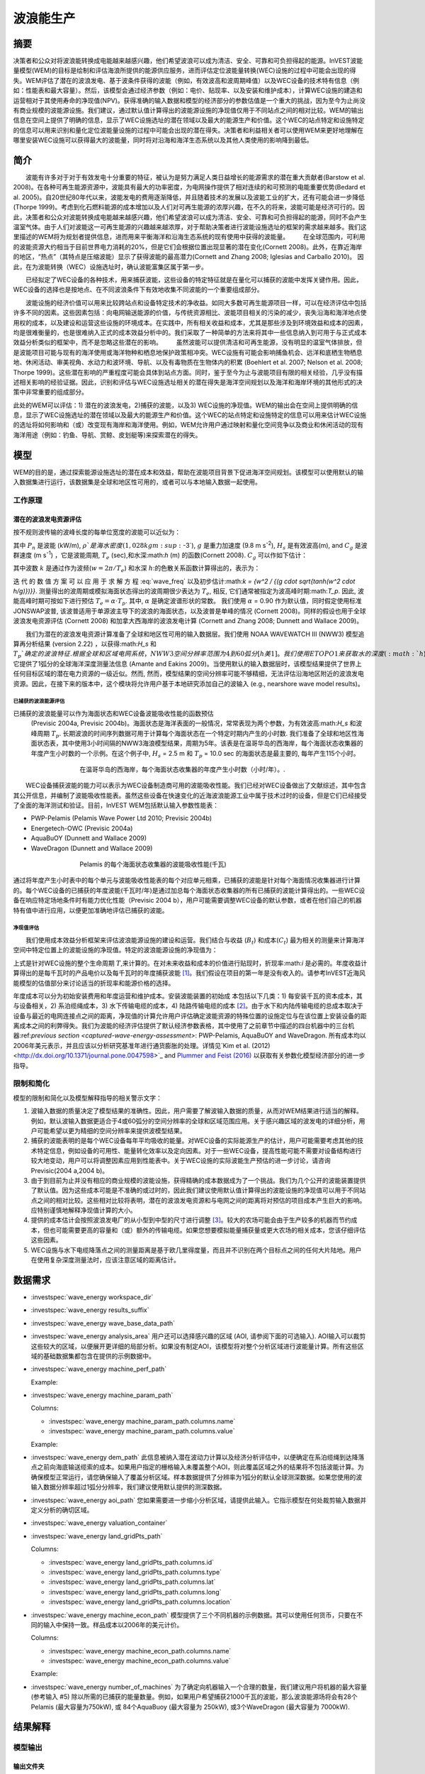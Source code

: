 ﻿.. _波浪能:

**********************
波浪能生产
**********************

摘要
=======

决策者和公众对将波浪能转换成电能越来越感兴趣，他们希望波浪可以成为清洁、安全、可靠和可负担得起的能源。InVEST波能量模型(WEM)的目标是绘制和评估海浪所提供的能源供应服务，进而评估定位波能量转换(WEC)设施的过程中可能会出现的得失。WEM评估了潜在的波浪发电、基于波条件获得的波能（例如，有效波高和波周期峰值）以及WEC设备的技术特有信息（例如：性能表和最大容量）。然后，该模型会通过经济参数（例如：电价、贴现率、以及安装和维护成本），计算WEC设施的建造和运营相对于其使用寿命的净现值(NPV)。获得准确的输入数据和模型的经济部分的参数估值是一个重大的挑战，因为至今为止尚没有商业规模的波能源设施。我们建议，通过默认值计算得出的波能源设施的净现值仅用于不同站点之间的相对比较。WEM的输出信息在空间上提供了明确的信息，显示了WEC设施选址的潜在领域以及最大的能源生产和价值。这个WEC的站点特定和设施特定的信息可以用来识别和量化定位波能量设施的过程中可能会出现的潜在得失。决策者和利益相关者可以使用WEM来更好地理解在哪里安装WEC设施可以获得最大的波能量，同时将对沿海和海洋生态系统以及其他人类使用的影响降到最低。

简介
============

　　波能有许多对于对于有效发电十分重要的特征，被认为是努力满足人类日益增长的能源需求的潜在重大贡献者(Barstow et al. 2008)。在各种可再生能源资源中，波能具有最大的功率密度，为电网操作提供了相对连续的和可预测的电能重要优势(Bedard et al. 2005)。自20世纪80年代以来，波能发电的费用逐渐降低，并且随着技术的发展以及波能工业的扩大，还有可能会进一步降低(Thorpe 1999)。考虑到化石燃料能源的成本增加以及人们对可再生能源的浓厚兴趣，在不久的将来，波能可能是经济可行的。因此，决策者和公众对波能转换成电能越来越感兴趣，他们希望波浪可以成为清洁、安全、可靠和可负担得起的能源，同时不会产生温室气体。由于人们对波能这一可再生能源的兴趣越来越浓厚，对于帮助决策者进行波能设施选址的框架的需求越来越多。我们这里描述的WEM将为规划者提供信息，进而用来平衡海洋和沿海生态系统的现有使用中获得的波能量。
　　在全球范围内，可利用的波能资源大约相当于目前世界电力消耗的20%，但是它们会根据位置出现显著的潜在变化(Cornett 2008)。此外，在靠近海岸的地区，“热点”（其特点是压缩波能）显示了获得波能的最高潜力(Cornett and Zhang 2008; Iglesias and Carballo 2010)。 因此，在为波能转换（WEC）设施选址时，确认波能富集区属于第一步。


　　已经拟定了WEC设备的各种技术，用来捕获波能，这些设备的特定特征就是在量化可以捕获的波能中发挥关键作用。因此，WEC设备的选择也是按地点、在不同波浪条件下有效地收集不同波能的一个重要组成部分。

　　波能设施的经济价值可以用来比较跨站点和设备特定技术的净收益。如同大多数可再生能源项目一样，可以在经济评估中包括许多不同的因素。这些因素包括：向电网输送能源的价值，与传统资源相比、波能项目相关的污染的减少，丧失沿海和海洋地点使用权的成本，以及建设和运营这些设施的环境成本。在实践中，所有相关收益和成本，尤其是那些涉及到环境效益和成本的因素，均是很难衡量的，也是很难纳入正式的成本效益分析中的。我们采取了一种简单的方法来将其中一些信息纳入到可用于与正式成本效益分析类似的框架中，而不是忽略这些潜在的影响。
　　虽然波能可以提供清洁和可再生能源，没有明显的温室气体排放，但是波能项目可能与现有的海洋使用或海洋物种和栖息地保护政策相冲突。WEC设施有可能会影响捕鱼机会、远洋和底栖生物栖息地、休闲活动、审美视角、水动力和波环境、导航、以及有毒物质在生物体内的积累 (Boehlert et al. 2007; Nelson et al. 2008; Thorpe 1999)。这些潜在影响的严重程度可能会具体到站点方面。同时，鉴于至今为止与波能项目有限的相关经验，几乎没有描述相关影响的经验证据。因此，识别和评估与WEC设施选址相关的潜在得失是海洋空间规划以及海洋和海岸环境的其他形式的决策中非常重要的组成部分。

此处的WEM可以评估：1) 潜在的波浪发电，2)捕获的波能，以及3) WEC设施的净现值。WEM的输出会在空间上提供明确的信息，显示了WEC设施选址的潜在领域以及最大的能源生产和价值。这个WEC的站点特定和设施特定的信息可以用来估计WEC设施的选址将如何影响和（或）改变现有海岸和海洋使用。例如，WEM允许用户通过映射和量化空间竞争以及商业和休闲活动的现有海洋用途（例如：钓鱼、导航、赏鲸、皮划艇等)来探索潜在的得失。

模型
=========

WEM的目的是，通过探索能源设施选址的潜在成本和效益，帮助在波能项目背景下促进海洋空间规划。该模型可以使用默认的输入数据集进行运行，该数据集是全球和地区性可用的，或者可以与本地输入数据一起使用。


工作原理
------------

潜在的波浪发电资源评估
^^^^^^^^^^^^^^^^^^^^^^^^^^^^^^^^^^^^^^^^

按不规则波传输的波峰长度的每单位宽度的波能可以近似为：

.. math:: P_n = {{\rho * g}\over 16} H^2_s C_g (T_e,h)
   :label: wave_power

其中 :math:`P_n` 是波能 (kW/m), :math:`\rho`是海水密度(1,028 kg m\ :sup:`-3`), :math:`g` 是重力加速度 (9.8 m s\ :sup:`-2`), :math:`H_s` 是有效波高(m), and :math:`C_g` 是波群速度 (m s\ :sup:`-1`) ，它是波能周期, :math:`T_e` (sec),和水深:math:`h` (m) 的函数(Cornett 2008). :math:`C_g` 可以作如下估计：

.. math:: C_g = { {\left(1 + {{2kh}\over \sinh(2kh)}\right) \sqrt{{g\over k} \tanh(kh)}}\over 2 }
   :label: wave_group_velocity

其中波数 :math:`k` 是通过作为波频(:math:`w = 2\pi / T_e`) 和水深 :math:`h`:的色散关系函数计算得出的，表示为：

.. math:: w^2 = {gk * \tanh(kh)}
   :label: wave_freq

迭 代 的 数 值 方 案 可 以 应 用 于 求 解 方 程 :eq:`wave_freq` 以及初步估计:math:`k = {w^2 / {(g \cdot \sqrt{tanh(w^2 \cdot h/g)})}}`. 测量得出的波周期或模拟海面状态得出的波周期很少表达为 :math:`T_e`, 相反, 它们通常被指定为波高峰时期:math:`T_p`. 因此, 波能高峰时期可按如下进行预估 :math:`T_e = \alpha \cdot T_p`. 其中, :math:`\alpha` 是确定波谱形状的常数。 我们使用 :math:`\alpha` = 0.90 作为默认值，同时假定使用标准JONSWAP波普, 该波普适用于单源波主导下的波浪的海面状态，以及波普是单峰的情况 (Cornett 2008)。同样的假设也用于全球波浪发电资源评估 (Cornett 2008) 和加拿大西海岸的波浪发电计算 (Cornett and Zhang 2008; Dunnett and Wallace 2009)。

　　我们为潜在的波浪发电资源计算准备了全球和地区性可用的输入数据层。我们使用 NOAA WAVEWATCH III (NWW3) 模型追算再分析结果 (version 2.22) ，以获得:math:`H_s` 和 :math:`T_p`确定的波浪特征. 根据全球和区域电网系统，NWW3空间分辨率范围为4到60弧分[h美1]。我们使用ETOPO1来获取水的深度 (:math:`h`), 它提供了1弧分的全球海洋深度测量法信息 (Amante and Eakins 2009)。当使用默认的输入数据层时，该模型结果提供了世界上任何目标区域的潜在电力资源的一级近似。然而, 然而，模型结果的空间分辨率可能不够精细，无法评估沿海地区附近的波浪发电资源。因此，在接下来的版本中，这个模块将允许用户基于本地研究添加自己的波输入 (e.g., nearshore wave model results)。

.. _captured-wave-energy-assessment:

已捕获的波浪能源评估
"""""""""""""""""""""""""""""""
已捕获的波浪能量可以作为海面状态和WEC设备波能吸收性能的函数预估
 (Previsic 2004a, Previsic 2004b)。海面状态是海洋表面的一般情况，常常表现为两个参数，为有效波高:math:`H_s` 和波峰周期 :math:`T_p`. 长期波浪的时间序列数据可用于计算每个海面状态在一个特定时期内产生的小时数. 我们准备了全球和地区性海面状态表，其中使用3小时间隔的NWW3海浪模型结果，周期为5年。该表是在温哥华岛的西海岸，每个海面状态收集器的年度产生小时数的一个示例。在这个例子中, :math:`H_s` = 2.5 m 和 :math:`T_p` = 10.0 sec 的海面状态是最主要的, 每年产生115个小时。

.. figure:: ../en/wave_energy/table_seastateoccurrence.png
   :align: center
   :figwidth: 500px

   在温哥华岛的西海岸，每个海面状态收集器的年度产生小时数（小时/年）。.

　　WEC设备捕获波能的能力可以表示为WEC设备制造商可用的波能吸收性能。我们已经对WEC设备做出了文献综述，其中包含其公开信息，并编制了波能吸收性能表。虽然这些设备在快速变化的近海波浪能源工业中属于技术过时的设备，但是它们已经接受了全面的海洋测试和验证。目前，InVEST WEM包括默认输入参数性能表：

+ PWP-Pelamis (Pelamis Wave Power Ltd 2010; Previsic 2004b)
+ Energetech-OWC (Previsic 2004a)
+ AquaBuOY (Dunnett and Wallace 2009)
+ WaveDragon (Dunnett and Wallace 2009)

.. figure:: ../en/wave_energy/table_energyabsorption.png
   :align: center
   :figwidth: 500px

   Pelamis 的每个海面状态收集器的波能吸收性能(千瓦)

通过将年度产生小时表中的每个单元与波能吸收性能表的每个对应单元相乘，已捕获的波能是针对每个海面情况收集器进行计算的。每个WEC设备的已捕获的年度波能(千瓦时/年)是通过加总每个海面状态收集器的所有已捕获的波能计算得出的。一些WEC设备在响应特定场地条件时有能力优化性能（Previsic 2004 b），用户可能需要调整WEC设备的默认参数，或者在他们自己的机器特有值中进行应用，以便更加准确地评估已捕获的波能。


净现值评估
""""""""""""""""""""""""""""
　　我们使用成本效益分析框架来评估波浪能源设施的建设和运营。我们结合与收益 (:math:`B_t`) 和成本(:math:`C_t`) 最为相关的测量来计算海洋空间中特定位置上的波能设施的净现值。特定的波浪能源设施的净现值为：
　　
.. math:: \sum^T_{t=1}{(B_t - C_t)}{(1 + i)}^{-t}
   :label: eq4

上式是针对WEC设施的整个生命周期 :math:`T`,来计算的。在对未来收益和成本的价值进行贴现时，折现率:math:`i` 是必需的。年度收益计算得出的是每千瓦时的产品电价以及每千瓦时的年度捕获波能 [#f1]_。我们假设在项目的第一年是没有收入的。请参考InVEST近海风能模型的估值部分来讨论适当的折现率和能源价格的选择。


年度成本可以分为初始安装费用和年度运营和维护成本。安装波能装置的初始成
本包括以下几类：1) 每安装千瓦的资本成本，其与设备相关，2) 系泊缆绳成本，3) 水下传输电缆的成本，4) 陆路传输电缆的成本 [#f2]_。由于水下和内陆传输电缆的总成本取决于设备与最近的电网连接点之间的距离，净现值的计算允许用户评估确定波能资源的特殊位置的设施定位与在该位置上安装设备的距离成本之间的利弊得失。我们为波能的经济评估提供了默认经济参数表格，其中使用了之前章节中描述的四台机器中的三台机器:ref:`previous section <captured-wave-energy-assessment>`: PWP-Pelamis, AquaBuOY and WaveDragon. 所有成本均以2006年美元表示，并且应该以分析研究基准年进行通货膨胀的处理。详情见`Kim et al. (2012) <http://dx.doi.org/10.1371/journal.pone.0047598>`_ and `Plummer and Feist (2016) <http://dx.doi.org/10.1080/08920753.2016.1208877>`_ 以获取有关参数化模型经济部分的进一步指导。

限制和简化
-------------------------------

模型的限制和简化以及模型解释指导的相关警示文字：

1. 波输入数据的质量决定了模型结果的准确性。因此，用户需要了解波输入数据的质量，从而对WEM结果进行适当的解释。例如，默认波输入数据更适合于4或60弧分的空间分辨率的全球和区域范围应用。关于感兴趣区域的波发电的详细分析，用户可能希望以更为精细的空间分辨率来提供波模型结果。

2. 捕获的波能表明的是每个WEC设备每年平均吸收的能量。对WEC设备的实际能源生产的估计，用户可能需要考虑其他的技术特定信息，例如设备的可用性、能量转化效率以及定向因素。对于一些WEC设备，提高性能可能不需要对设备结构进行较大地变动，用户可以将调整因素应用到性能表中。关于WEC设施的实际波能生产预估的进一步讨论，请咨询Previsic(2004 a,2004 b)。

3. 由于到目前为止并没有相应的商业规模的波能设施，获得精确的成本数据成为了一个挑战。我们为几个公开的波能装置提供了默认值。因为这些成本可能是不准确的或过时的，因此我们建议使用默认值计算得出的波能设施的净现值可以用于不同站点之间的相对比较。这些相对比较将表明，潜在的波浪发电资源和与电网之间的距离将对预估的项目成本产生巨大的影响。应特别谨慎地解释净现值计算的大小。

4. 提供的成本估计会按照波浪发电厂的从小型到中型的尺寸进行调整 [#f3]_。较大的农场可能会由于生产较多的机器而节约成本，但也可能需要更高的容量和（或）额外的传输电缆。如果您想要模拟能量捕获量或更大农场的相关成本，您该仔细评估这些因素。

5. WEC设施与水下电缆降落点之间的测量距离是基于欧几里得度量，而且并不识别在两个目标点之间的任何大片陆地。用户在使用复杂深度测量法时，应该注意区域的距离估计。

.. _wem-data-needs:

数据需求
==========

- :investspec:`wave_energy workspace_dir`

- :investspec:`wave_energy results_suffix`

- :investspec:`wave_energy wave_base_data_path`

- :investspec:`wave_energy analysis_area` 用户还可以选择感兴趣的区域 (AOI, 请参阅下面的可选输入). AOI输入可以裁剪这些较大的区域，以便展开更详细的局部分析。如果没有制定AOI，该模型将对整个分析区域进行波能量计算。所有这些区域的基础数据集都包含在提供的示例数据中。

- :investspec:`wave_energy machine_perf_path`

  Example:

  .. csv-table::
     :file: ../../invest-sample-data/WaveEnergy/input/Machine_Pelamis_Performance_modified.csv
     :header-rows: 1
     :widths: auto

- :investspec:`wave_energy machine_param_path`

  Columns:

  - :investspec:`wave_energy machine_param_path.columns.name`
  - :investspec:`wave_energy machine_param_path.columns.value`

  Example:

  .. csv-table::
     :file: ../../invest-sample-data/WaveEnergy/input/Machine_Pelamis_Parameter.csv
     :header-rows: 1
     :widths: auto

- :investspec:`wave_energy dem_path` 此信息被纳入潜在波动力计算以及经济分析评估中，以便确定在系泊缆绳到达降落点之前向海底输送缆索的成本。如果用户指定的栅格输入未覆盖整个AOI，则此覆盖区域之外的结果将不包括波能计算。为确保模型正常运行，请您确保输入了覆盖分析区域。样本数据提供了分辨率为1弧分的默认全球测深数据。如果您使用的波输入数据分辨率超过1弧分分辨率，我们建议使用默认提供的测深数据。

- :investspec:`wave_energy aoi_path` 您如果需要进一步缩小分析区域，请提供此输入。它指示模型在何处裁剪输入数据并定义分析的确切区域。

- :investspec:`wave_energy valuation_container`

- :investspec:`wave_energy land_gridPts_path`

  Columns:

  - :investspec:`wave_energy land_gridPts_path.columns.id`
  - :investspec:`wave_energy land_gridPts_path.columns.type`
  - :investspec:`wave_energy land_gridPts_path.columns.lat`
  - :investspec:`wave_energy land_gridPts_path.columns.long`
  - :investspec:`wave_energy land_gridPts_path.columns.location`

- :investspec:`wave_energy machine_econ_path` 模型提供了三个不同机器的示例数据。其可以使用任何货币，只要在不同的输入中保持一致。样品成本以2006年的美元计价。


  Columns:

  - :investspec:`wave_energy machine_econ_path.columns.name`
  - :investspec:`wave_energy machine_econ_path.columns.value`

  Example:

  .. csv-table::
     :file: ../../invest-sample-data/WaveEnergy/input/Machine_Pelamis_Economic.csv
     :header-rows: 1
     :widths: auto

- :investspec:`wave_energy number_of_machines` 为了确定向机器输入一个合理的数量，我们建议用户将机器的最大容量 (参考输入 #5) 除以所需的已捕获的能量数量。例如，如果用户希望捕获21000千瓦的波能，那么波浪能源场将会有28个Pelamis (最大容量为750kW), 或 84个AquaBuoy (最大容量为 250kW), 或3个WaveDragon (最大容量为 7000kW).

.. _wave-energy-interpreting-results:

结果解释
====================

模型输出
-------------

输出文件夹
^^^^^^^^^^^^^

+ Output\\wp_kw & Output\\wp_rc

  + 这些栅格层描述了用户特定区域的潜在波能发电，单位为千瓦/米。后者 ("_rc") 是对前者按照分位数进行的重新分类 (1 = < 25%, 2 = 25-50%, 3 = 50-75%, 4 = 75-90%, 5 = > 90%).  ("_rc") 栅格也随附着一个csv文件，其中显示了每个分位数组的值域范围以及每组的像素数量。
  + 潜在的波能发电地图基于波的条件显示了波能发电资源。这些通常提供了波能项目的选址过程中的首个剪辑。


+ Output\\capwe_mwh & Output\\capwe_rc

  + 这些栅格层描述了指定区域的每个WEC设备的已捕获的波能，单位为兆瓦/年。 后者 ("_rc") 是对前者按照分位数进行的重新分类(1 = < 25%, 2 = 25-50%, 3 = 50-75%, 4 = 75-90%, 5 = > 90%).  ("_rc") 栅格也随附着一个csv文件，其中显示了每个分位数组的值域范围以及每组的像素数量。
  + 捕获的波能地图提供了用于比较作为场地特定波浪条件函数的不同WEC设备的性能的有用信息。

+ Output\\npv_usd & Output\\npv_rc

  + 这些栅格层描述了用户指定区域的WEC设施在25年寿命期内的净现值，单位为千美元。后者("_rc") 是对前者按照分位数进行的重新分类 (1 = < 25%, 2 = 25-50%, 3 = 50-75%, 4 = 75-90%, 5 = > 90%).  ("_rc") 栅格也随附着一个csv文件，其中显示了每个分位数组的值域范围以及每组的像素数量。

  + 净现值地图显示的是由多个设备组成的WEC设施的经济价值。正值表示净效益；负值表示净亏损。这些信息可以用来确定波浪能源设施可能是经济可行的潜在区域。
  + 如果您已经选择运行经济估算，那么仅产生一项输出。

+ Output\\LandPts_prj.shp and GridPt_prj.shp

  + 这些特征层包含水下电缆降落点位置和电网连接点的信息。
  + 降落点和电网连接点针对净现值地图的解释提供了有用信息。
  + 如果用户选择运行经济估算，那么仅产生一项输出。

+ Parameters_[yr-mon-day-min-sec].txt

  + 每次模型运行，均将在工作区文件夹显现文本文件。文件会列出该运行的参数值，同时会根据日期和时间对文件进行命名。
  + 参数日志信息可以用来识别每个模拟情景的详细配置。

中间文件夹
^^^^^^^^^^^^^^^^^^^

+ intermediate\\WEM_InputOutput_Pts.shp

  + 这些来自于选中的波数据网格的点层是基于输入 #2-4.
  + 它们包含多种输入和输出信息，其中包括：:

    + I and J – 波输入网格点的指标值s
    + LONG and LAT – 经度和纬度的网格点
    + HSAVG_M – 平均波高 [m]
    + TPAVG_S – 平均波周期 [second]
    + DEPTH_M – 深度 [m]
    + WE_KWM – 潜在波能 [kW/m]
    + CAPWE_MWHY – 已捕获的波能 [MWh/yr/WEC device]
    + W2L_MDIST – 与最近的着陆连接点之间的欧几里得距离 [m]
    + LAND_ID – 最近的着陆连接点接近的编号
    + L2G_MDIST – LAND_ID与最近的电网连接点之间的欧几里得距离 [m]
    + UNITS – 被认为是在这个WEC设施上的WEC设备的数量
    + CAPWE_ALL – 场地上的所有机器的已捕获的总波能 [MWh/yr/WEC facility]
    + NPV_25Y – 25年的净现值 [thousands of units of currency]

  + 栅格格式下的模型格式是根据这些点数据进行插值的结果。因此，您可以利用这个信息来探索波输出数据点位置的必要输入和输出的确切值。


+ intermediate\\GridPt.txt and LandPts.txt
  + 这些文本文件日志记录了网格和着陆点的坐标。
  + 如果您选择运行经济估算，这只是一个中间输出。

说明结果的案例
=================================

下面的例子说明了温哥华岛西海岸(WCVI)的波能模型的应用。这些数据和地图仅
作为示例，并不不一定是对WCVI的精确描述。在这个例子中,我们使用输入数据层，其中包括：

1. 波基本数据 = 北美西海岸，4弧分的分辨率。2. 感兴趣区域 = AOI_WCVI.shp 3. WEC 设备 = Pelamis 4. 数字高程模型 = global_dem 5. 着陆和电网连接点= LandGridPts_WCVI.shp 6. 机器单元的数量 = 28 7. 投影 = WGS 1984 UTM Zone 10N.prj

为了生成一个电网电力生产设施，需要捕获至少10 kW / m的波浪发电 (Spaulding and Grilli 2010). 沿着WCVI，通常会达到这个阈值，大部分地区的年平均波浪发电大于10 kW / m。波浪发电逐渐向海面扩大。在10公里的海岸处，大约有20千瓦/米的波能是可用的，但是，在深度大于150米的位置的20公里的海面处，最大波浪发电30 - 40千瓦/米是可用的。

.. figure:: ../en/wave_energy/examplepotential350.png
   :align: center
   :figwidth: 500px

   温哥华岛的西海岸的波浪发电潜力(千瓦/ m)。

在这个例子中，已捕获的波能是基于750千瓦的额定功率的Pelamis设备下计算得出的。已捕获的波浪能量的总体模式类似于潜在的波浪发电。Pelamis设备位于50 - 70米等深线处，产生了大约2000 - 2300千瓦时/年的能量。假设在WCVI，每户能源使用量为15兆瓦/年(Germain 2003), 那么每个Pelamis设备产生的能量足以用来支持133 - 153户家庭。

.. figure:: ../en/wave_energy/examplecaptured350.png
   :align: center
   :figwidth: 500px

   使用750千瓦额定功率的Pelamis设备的已捕获的波浪能源(千瓦时/年)。

对于已捕获的波能的经济估算，我们计算并绘制了WEC设施在25年寿命期内的净
现值。对于这个示例模型的运行，每个WEC设施均由28个 Pelamis设备组成。我们在估计时假定水下电缆成本为100000美元，电力价格为20美分/千瓦。净现值为正出现在5 -10公里离岸的海岸线上。它会向海面扩大，并且在距离海岸的25 - 90公里的位置出现最大的净现值（所有净现值计算值(4668 k - 7307 k美元)的前20%）。

.. figure:: ../en/wave_energy/examplenpv350.png
   :align: center
   :figwidth: 500px

   25年寿命周期的净现值(千美元)，水下传输电缆的成本为每公里100000美元。两个水下电缆着陆点位于托菲诺和尤克卢利特(×)，电网连接点位于尤克卢利特(o)。每个WEC设施均由28个Pelamis设备组成，电力价格设定在每千瓦20美分。


因为到目前为止并没有商业规模的波浪能源设施，因此在经济参数方面存在较大
的不确定性。特别是，水下传输电缆具有高度不确定的成本，范围在每公里100000美元到1000000美元。对于电缆成本，净现值使用每公里100000美元的成本下限。当我们使用水下传输电缆成本的中位数时（每公里500000美元），如果净现值为正，则表明该区域正在显著缩减。

在这个例子中，净现值为仅出现在托菲诺和尤克卢利特的两个水下电缆接地点附
近的50公里范围内。前20%的净现值落在两个接地点的10-40公里距离范围内。当传输电缆成本使用上限(1000000美元/公里)时，在WCVI中不存在正的净现值。基于经济参数的不确定性，用户在解释净现值大小时，应该十分谨慎。我们建议使用默认值的波浪能源设施的净现值计算仅用于不同站点之间的相对比较。

.. figure:: ../en/wave_energy/examplenpvB350.png
   :align: center
   :figwidth: 500px

   25年寿命周期的净现值(千美元)，水下传输电缆的成本为每公里500000美元。两个水下电缆着陆点位于托菲诺和尤克卢利特(×)，电网连接点位于尤克卢利特(o)。每个WEC设施均由28个Pelamis设备组成，电力价格设定在每千瓦20美分。




附录：数据来源
======================

波数据: 有效波高 (:math:`H_s`) 和波周期峰值 (:math:`T_p`)
-----------------------------------------------------------------------------------
全球海洋波浪浮标数据可从美国国家海洋和大气管理局的国家数据浮标中心 (https://www.ndbc.noaa.gov/)中查询。虽然海浪浮标提供了最准确的波时间序列数据，但是其空间分辨率是很粗略的，它可能不适合用于当地的规模分析

美国国家海洋和大气管理局的国家气象服务提供了WAVEWATCH III模型追算再分析结果 (https://polar.ncep.noaa.gov/)。 该模型的空间分辨率结果范围为4 – 60弧分，取决于全球和区域电网系统。已经将1999年至今的模型输出按照每三个小时为一个时间区间的形式进行保存。已经通过海洋浮标数据在多数地方验证了模型结果，同时模型结果提供了优质波浪信息。

波能吸收性能
----------------------------------
EPRI 波 能 转 换 项 目 提 供 了 数 个 WEC 设 备 的 审 查 功 能: http://oceanenergy.epri.com/waveenergy.html。 最新的技术更新可以从WEC设备制造中查询。
   + PWP-Pelamis
   + AquaBuOY
   + WaveDragon: http://www.wavedragon.net/
   + DEXAWAVE: http://www.dexawave.com/

:ref:`Bathymetric DEM <bathymetry>`
-----------------------------------

参考文献
==========
Amante, C., and B. W. Eakins. 2009. ETOPO1 1 Arc-minute global relief model: procedures, data sources and analysis, p. 19. NOAA Technical Memorandum NESDIS NGDC-24.

Barstow, S., G. Mørk, D. Mollison, and J. Cruz. 2008. The wave energy resource, p. 94-131. In J. Cruz [ed.], Ocean Wave Energy: current status and future prepectives. Springer.

Bedard, R., G. Hagerman, M. Previsic, O. Siddiqui, R. Thresher, and B. Ram. 2005. Offshore wave power feasibility demonstration project: final summary report, p. 34. Electric Power Research Institute Inc.

Boehlert, G. W., G. R. Mcmurray, and C. E. Tortorici. 2007. Ecological effects of wave energy development in the Pacific Nothwest, p. 174. U.S. Dept. Commerce, NOAA Tech. Memo.

Cornett, A., and J. Zhang. 2008. Nearshore wave energy resources, Western Vancouver Island, B.C., p. 68. Canadian Hydraulics Centre.

Cornett, A. M. 2008. A global wave energy resource assessment. Proc. ISOPE 2008.

Dunnett, D., and J. S. Wallace. 2009. Electricity generation from wave power in Canada. Renewable Energy 34: 179-195.

Germain, L. A. S. 2003. A case study of wave power integration into the Ucluelet area electrical grid. Master Thesis. University of Victoria.

Iglesias, G., and R. Carballo. 2010. Wave energy and nearshore hot spots: the case of the SE Bay of Biscay. Renewable Energy 35: 2490-2500.

Kim, C.K.

Kim, C.K., J. Toft, M. Papenfus, G. Verutes, A. Guerry, M. Ruckelshaus, K. Arkema et al. 2012. Catching the right wave: evaluating wave energy resources and potential compatibility with existing marine and coastal uses. PloS one 7, no. 11: e47598.

Nelson, P. A. and others 2008. Developing wave energy in coastal California: potential socio-economic and environmental effects, p. 182. California Energy Commission, PIER Energy-Related Environmental Research Program, and California Ocean Protection Council.

Pelamis Wave Power Ltd. 2010. Pelamis Wave Power.

Plummer, M. and B. Feist. 2016. Capturing energy from the motion of the ocean in a crowded sea. Coastal Management 44, no. 5: 1-22.

Previsic, M. 2004a. System level design, performance and costs - San Francisco California Energetech offshore wave power plant. EPRI.

---. 2004b. System level design, performance and costs for San Francisco California Pelamis offshore wave power plant, p. 73. EPRI.

Spaulding, M. L., and A. Grilli. 2010. Application of technology development index and principal component analysis and cluster methods to ocean renewable energy facility siting. Marine Technology Society Journal 44: 8-23.

Thorpe, T. W. 1999. A brief review of wave energy, p. 186. The UK department of trade and industry.

Wilson, J. H., and A. Beyene. 2007. California wave energy resource evaluation. Journal of coastal research 23: 679-690.






.. rubric:: Footnotes

.. [#f1] Both the discount rate and the wholesale price of electricity are user-defined inputs for which we provide example values. In many cases, fixed tariff or feed-in tariffs are being discussed to help promote development of renewable energy projects.

.. [#f2] We do not consider the costs of additional land-based infrastructure that may be required to connect an offshore facility to the grid, nor do we consider the costs of permitting a wave energy project. Costs estimates for different wave energy conversion devices were derived from Dunnett and Wallace (2009) and are given in 2006 USD$.

.. [#f3] Wallace and Dunnett (2009) model 24 devices in their application.


[h美1]不太明晰 翻译是否正确
